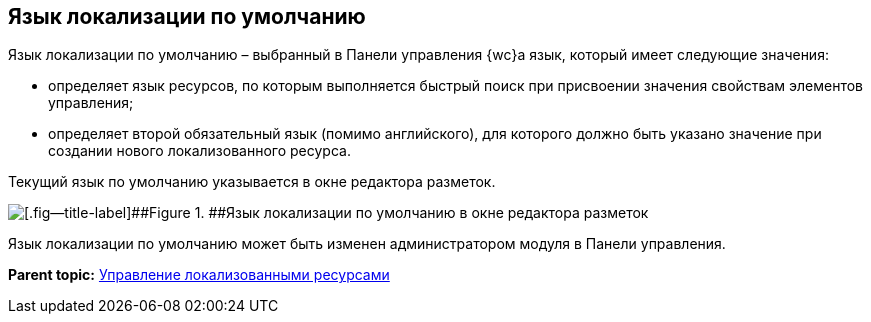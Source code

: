 
== Язык локализации по умолчанию

Язык локализации по умолчанию – выбранный в Панели управления {wc}а язык, который имеет следующие значения:

* определяет язык ресурсов, по которым выполняется быстрый поиск при присвоении значения свойствам элементов управления;
* определяет второй обязательный язык (помимо английского), для которого должно быть указано значение при создании нового локализованного ресурса.

Текущий язык по умолчанию указывается в окне редактора разметок.

image::currentLocalization.png[[.fig--title-label]##Figure 1. ##Язык локализации по умолчанию в окне редактора разметок]

Язык локализации по умолчанию может быть изменен администратором модуля в Панели управления.

*Parent topic:* xref:sc_localization.adoc[Управление локализованными ресурсами]
